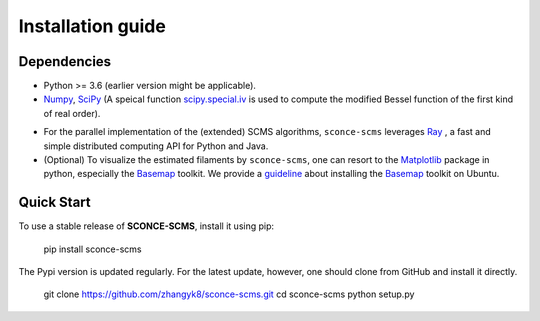Installation guide
==================

Dependencies
------------

* Python >= 3.6 (earlier version might be applicable).
* `Numpy <http://www.numpy.org/>`_, `SciPy <https://www.scipy.org/>`_ (A speical function `scipy.special.iv <https://docs.scipy.org/doc/scipy/reference/generated/scipy.special.iv.html#scipy.special.iv>`_ is used to compute the modified Bessel function of the first kind of real order).
- For the parallel implementation of the (extended) SCMS algorithms, ``sconce-scms`` leverages `Ray <https://ray.io/>`_ , a fast and simple distributed computing API for Python and Java.
- (Optional) To visualize the estimated filaments by ``sconce-scms``, one can resort to the `Matplotlib <https://matplotlib.org/>`_ package in python, especially the `Basemap <https://matplotlib.org/basemap/>`_ toolkit. We provide a `guideline <https://github.com/zhangyk8/DirMS/blob/main/Install_Basemap_Ubuntu.md>`_  about installing the `Basemap <https://matplotlib.org/basemap/>`_ toolkit on Ubuntu.


Quick Start
------------

To use a stable release of **SCONCE-SCMS**, install it using pip:

    pip install sconce-scms

The Pypi version is updated regularly. For the latest update, however, one should clone from GitHub and install it directly.

    git clone https://github.com/zhangyk8/sconce-scms.git
    cd sconce-scms
    python setup.py
